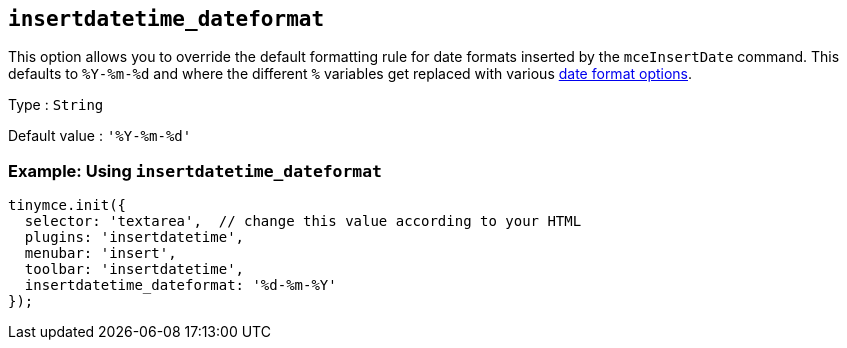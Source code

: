 [[insertdatetime_dateformat]]
== `+insertdatetime_dateformat+`

This option allows you to override the default formatting rule for date formats inserted by the `+mceInsertDate+` command. This defaults to `+%Y-%m-%d+` and where the different `+%+` variables get replaced with various xref:insertdatetime.adoc#referencedatetimeformats[date format options].

Type : `+String+`

Default value : `+'%Y-%m-%d'+`

=== Example: Using `+insertdatetime_dateformat+`

[source,js]
----
tinymce.init({
  selector: 'textarea',  // change this value according to your HTML
  plugins: 'insertdatetime',
  menubar: 'insert',
  toolbar: 'insertdatetime',
  insertdatetime_dateformat: '%d-%m-%Y'
});
----
